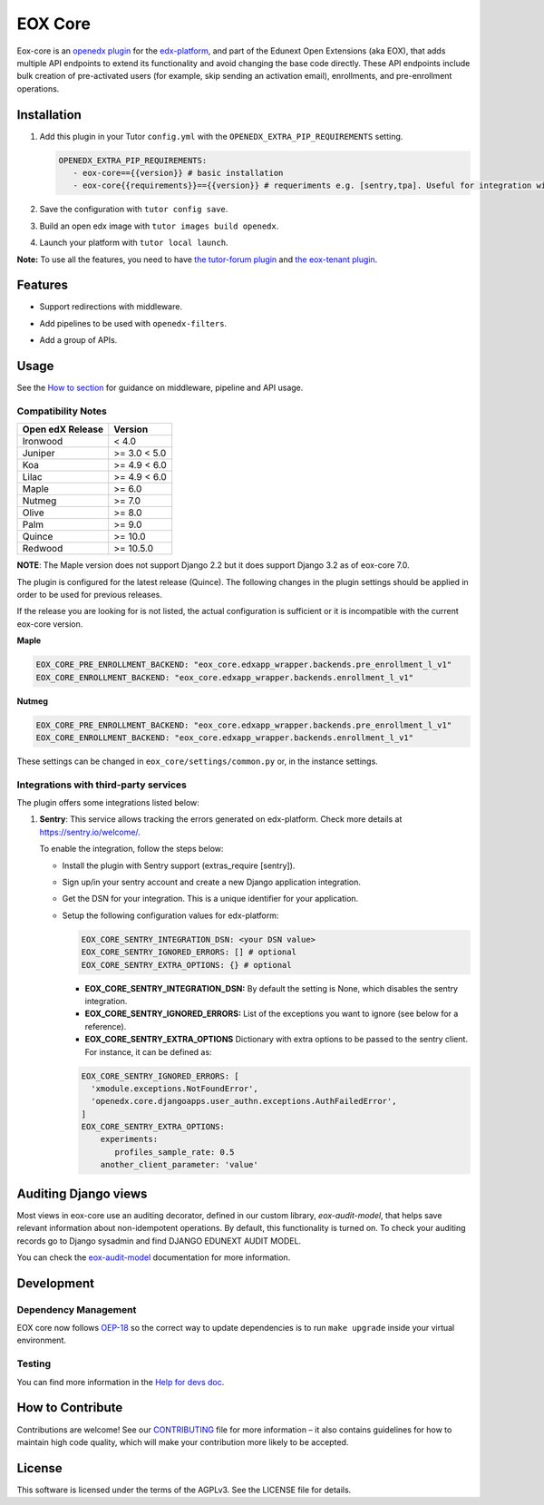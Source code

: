 ========
EOX Core
========
|Maintainance Badge| |Test Badge| |PyPI Badge|

.. |Maintainance Badge| image:: https://img.shields.io/badge/Status-Maintained-brightgreen
   :alt: Maintainance Status
.. |Test Badge| image:: https://img.shields.io/github/actions/workflow/status/edunext/eox-core/.github%2Fworkflows%2Ftests.yml?label=Test
   :alt: GitHub Actions Workflow Test Status
.. |PyPI Badge| image:: https://img.shields.io/pypi/v/eox-core?label=PyPI
   :alt: PyPI - Version

Eox-core is an `openedx plugin`_ for the `edx-platform`_, and part of the Edunext Open Extensions (aka EOX), that adds multiple API
endpoints to extend its functionality and avoid changing the base code directly. These
API endpoints include bulk creation of pre-activated users (for example, skip sending an activation email), enrollments, and pre-enrollment operations.

Installation
============

#. Add this plugin in your Tutor ``config.yml`` with the ``OPENEDX_EXTRA_PIP_REQUIREMENTS`` setting.

   .. code-block:: yaml
      
      OPENEDX_EXTRA_PIP_REQUIREMENTS:
         - eox-core=={{version}} # basic installation
         - eox-core{{requirements}}=={{version}} # requeriments e.g. [sentry,tpa]. Useful for integration with third-party applications.
         
#. Save the configuration with ``tutor config save``.
#. Build an open edx image with ``tutor images build openedx``.
#. Launch your platform with ``tutor local launch``.

**Note:** To use all the features, you need to have `the tutor-forum plugin <https://github.com/overhangio/tutor-forum>`_ and `the eox-tenant plugin <https://github.com/eduNEXT/eox-tenant>`_.

Features
=========

- Support redirections with middleware.
- Add pipelines to be used with ``openedx-filters``.
- Add a group of APIs.

   .. image:: docs/_images/eox-core-apis.png
        :alt: Eox-core APIs

Usage
=====

See the `How to section <https://github.com/eduNEXT/eox-core/tree/master/docs/how_to>`_ for guidance on middleware, pipeline and API usage.


Compatibility Notes
--------------------

+------------------+--------------+
| Open edX Release | Version      |
+==================+==============+
| Ironwood         | < 4.0        |
+------------------+--------------+
| Juniper          | >= 3.0 < 5.0 |
+------------------+--------------+
| Koa              | >= 4.9 < 6.0 |
+------------------+--------------+
| Lilac            | >= 4.9 < 6.0 |
+------------------+--------------+
| Maple            | >= 6.0       |
+------------------+--------------+
| Nutmeg           | >= 7.0       |
+------------------+--------------+
| Olive            | >= 8.0       |
+------------------+--------------+
| Palm             | >= 9.0       |
+------------------+--------------+
| Quince           | >= 10.0      |
+------------------+--------------+
| Redwood          | >= 10.5.0    |
+------------------+--------------+

**NOTE**: The Maple version does not support Django 2.2 but it does support Django 3.2 as of eox-core 7.0.

The plugin is configured for the latest release (Quince). The following changes in the plugin settings should be applied in order to be used for previous releases.

If the release you are looking for is not listed, the actual configuration is sufficient or it is incompatible with the current eox-core version.

**Maple**

.. code-block:: yaml

   EOX_CORE_PRE_ENROLLMENT_BACKEND: "eox_core.edxapp_wrapper.backends.pre_enrollment_l_v1"
   EOX_CORE_ENROLLMENT_BACKEND: "eox_core.edxapp_wrapper.backends.enrollment_l_v1"

**Nutmeg**

.. code-block:: yaml

   EOX_CORE_PRE_ENROLLMENT_BACKEND: "eox_core.edxapp_wrapper.backends.pre_enrollment_l_v1"
   EOX_CORE_ENROLLMENT_BACKEND: "eox_core.edxapp_wrapper.backends.enrollment_l_v1"

These settings can be changed in ``eox_core/settings/common.py`` or, in the instance settings.

Integrations with third-party services
--------------------------------------

The plugin offers some integrations listed below:

#. **Sentry**: This service allows tracking the errors generated on edx-platform. Check more details at https://sentry.io/welcome/.

   To enable the integration, follow the steps below:

   * Install the plugin with Sentry support (extras_require [sentry]).

   * Sign up/in your sentry account and create a new Django application integration.

   * Get the DSN for your integration. This is a unique identifier for your application.

   * Setup the following configuration values for edx-platform:

     .. code-block:: yaml

        EOX_CORE_SENTRY_INTEGRATION_DSN: <your DSN value>
        EOX_CORE_SENTRY_IGNORED_ERRORS: [] # optional
        EOX_CORE_SENTRY_EXTRA_OPTIONS: {} # optional

     - **EOX_CORE_SENTRY_INTEGRATION_DSN:** By default the setting is None, which disables the sentry integration.
     - **EOX_CORE_SENTRY_IGNORED_ERRORS:** List of the exceptions you want to ignore (see below for a reference).
     - **EOX_CORE_SENTRY_EXTRA_OPTIONS** Dictionary with extra options to be passed to the sentry client. For instance, it can be defined as:

     .. code-block:: yaml

        EOX_CORE_SENTRY_IGNORED_ERRORS: [
          'xmodule.exceptions.NotFoundError',
          'openedx.core.djangoapps.user_authn.exceptions.AuthFailedError',
        ]
        EOX_CORE_SENTRY_EXTRA_OPTIONS:
            experiments: 
               profiles_sample_rate: 0.5
            another_client_parameter: 'value'

Auditing Django views
=====================

Most views in eox-core use an auditing decorator, defined in our custom library, *eox-audit-model*,
that helps save relevant information about non-idempotent operations. By default, this functionality is turned on. To
check your auditing records go to Django sysadmin and find DJANGO EDUNEXT AUDIT MODEL.

You can check the `eox-audit-model`_ documentation for more information.

Development
===========

Dependency Management
---------------------

EOX core now follows `OEP-18`_ so the correct way to update dependencies is to run ``make upgrade`` inside your virtual environment.

.. _OEP-18: https://github.com/openedx/open-edx-proposals/blob/master/oeps/best-practices/oep-0018-bp-python-dependencies.rst

Testing
-------
You can find more information in the `Help for devs doc <https://github.com/eduNEXT/eox-core/blob/master/docs/help_for_devs/0001-include-test-cases-files.rst>`_.

.. _Open edX Devstack: https://github.com/edx/devstack/
.. _openedx plugin: https://github.com/edx/edx-platform/tree/master/openedx/core/djangoapps/plugins
.. _edx-platform: https://github.com/edx/edx-platform/
.. _eox-tenant: https://github.com/eduNEXT/eox-tenant/
.. _eox-audit-model: https://github.com/eduNEXT/eox-audit-model/

How to Contribute
=================

Contributions are welcome! See our `CONTRIBUTING`_ file for more
information – it also contains guidelines for how to maintain high code
quality, which will make your contribution more likely to be accepted.

.. _CONTRIBUTING: https://github.com/eduNEXT/eox-core/blob/master/CONTRIBUTING.rst


License
=======

This software is licensed under the terms of the AGPLv3. See the LICENSE file for details.
